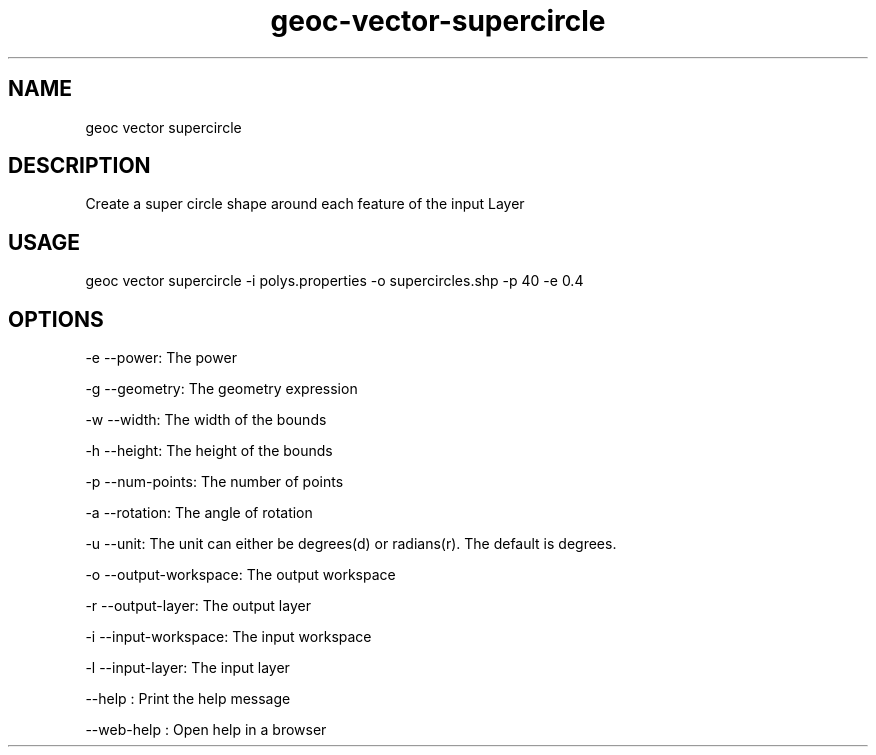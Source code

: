.TH "geoc-vector-supercircle" "1" "11 September 2016" "version 0.1"
.SH NAME
geoc vector supercircle
.SH DESCRIPTION
Create a super circle shape around each feature of the input Layer
.SH USAGE
geoc vector supercircle -i polys.properties -o supercircles.shp -p 40 -e 0.4
.SH OPTIONS
-e --power: The power
.PP
-g --geometry: The geometry expression
.PP
-w --width: The width of the bounds
.PP
-h --height: The height of the bounds
.PP
-p --num-points: The number of points
.PP
-a --rotation: The angle of rotation
.PP
-u --unit: The unit can either be degrees(d) or radians(r). The default is degrees.
.PP
-o --output-workspace: The output workspace
.PP
-r --output-layer: The output layer
.PP
-i --input-workspace: The input workspace
.PP
-l --input-layer: The input layer
.PP
--help : Print the help message
.PP
--web-help : Open help in a browser
.PP
